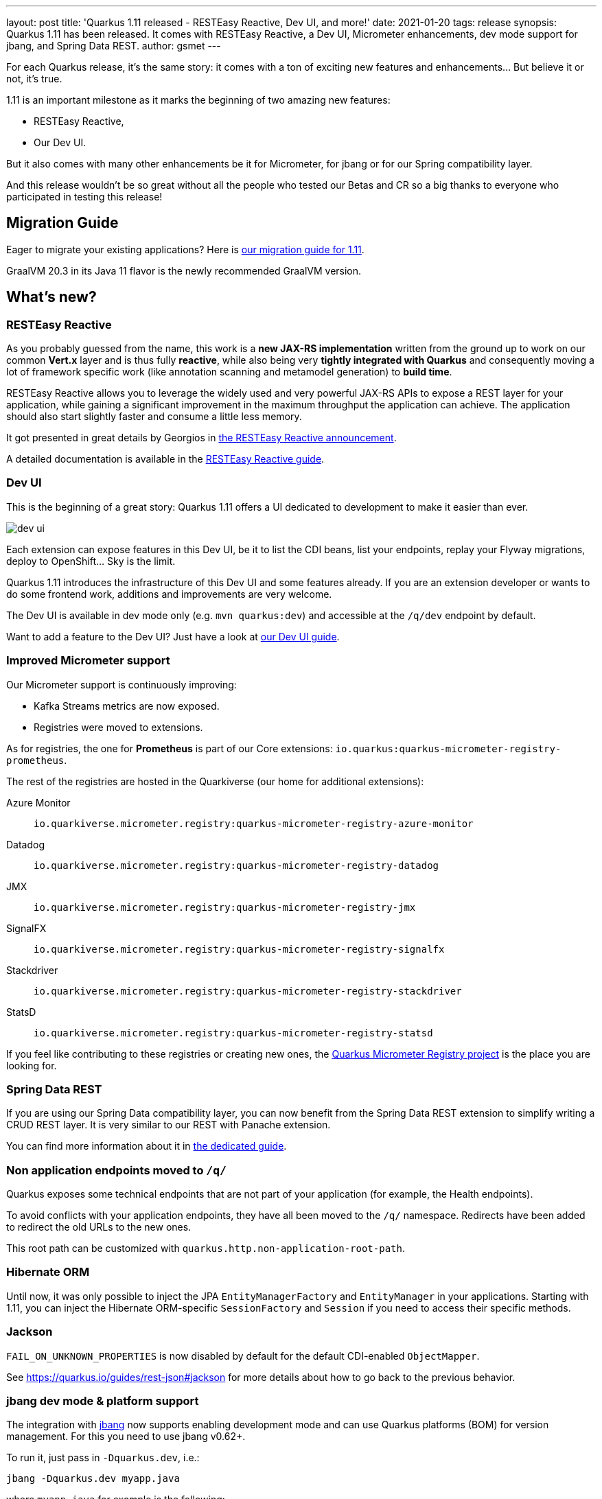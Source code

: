 ---
layout: post
title: 'Quarkus 1.11 released - RESTEasy Reactive, Dev UI, and more!'
date: 2021-01-20
tags: release
synopsis: Quarkus 1.11 has been released. It comes with RESTEasy Reactive, a Dev UI, Micrometer enhancements, dev mode support for jbang, and Spring Data REST. 
author: gsmet
---

:imagesdir: /assets/images/posts/quarkus-1-11-0-final-released/

For each Quarkus release, it's the same story: it comes with a ton of exciting new features and enhancements... But believe it or not, it's true.

1.11 is an important milestone as it marks the beginning of two amazing new features:

* RESTEasy Reactive,
* Our Dev UI.

But it also comes with many other enhancements be it for Micrometer, for jbang or for our Spring compatibility layer.

And this release wouldn't be so great without all the people who tested our Betas and CR so a big thanks to everyone who participated in testing this release!

== Migration Guide

Eager to migrate your existing applications? Here is https://github.com/quarkusio/quarkus/wiki/Migration-Guide-1.11[our migration guide for 1.11].

GraalVM 20.3 in its Java 11 flavor is the newly recommended GraalVM version.

== What's new?

=== RESTEasy Reactive

As you probably guessed from the name, this work is a *new JAX-RS implementation* written from the ground up to work on our common *Vert.x* layer and is thus fully *reactive*, while also being very *tightly integrated with Quarkus* and consequently moving a lot of framework specific work
(like annotation scanning and metamodel generation) to *build time*.

RESTEasy Reactive allows you to leverage the widely used and very powerful JAX-RS APIs to expose a REST layer for your application, while gaining a significant improvement in the maximum throughput the application can achieve. The application should also start slightly faster and consume a little less memory.

It got presented in great details by Georgios in https://quarkus.io/blog/resteasy-reactive/[the RESTEasy Reactive announcement].

A detailed documentation is available in the link:/guides/resteasy-reactive[RESTEasy Reactive guide].

=== Dev UI

This is the beginning of a great story:
Quarkus 1.11 offers a UI dedicated to development to make it easier than ever.

image::dev-ui.png[]

Each extension can expose features in this Dev UI, be it to list the CDI beans, list your endpoints, replay your Flyway migrations, deploy to OpenShift... Sky is the limit.

Quarkus 1.11 introduces the infrastructure of this Dev UI and some features already.
If you are an extension developer or wants to do some frontend work, additions and improvements are very welcome.

The Dev UI is available in dev mode only (e.g. `mvn quarkus:dev`) and accessible at the `/q/dev` endpoint by default.

Want to add a feature to the Dev UI? Just have a look at link:/guides/dev-ui[our Dev UI guide].

=== Improved Micrometer support

Our Micrometer support is continuously improving:

* Kafka Streams metrics are now exposed.
* Registries were moved to extensions.

As for registries, the one for **Prometheus** is part of our Core extensions: `io.quarkus:quarkus-micrometer-registry-prometheus`.

The rest of the registries are hosted in the Quarkiverse (our home for additional extensions):

Azure Monitor::
  `io.quarkiverse.micrometer.registry:quarkus-micrometer-registry-azure-monitor`
Datadog::
  `io.quarkiverse.micrometer.registry:quarkus-micrometer-registry-datadog`
JMX::
  `io.quarkiverse.micrometer.registry:quarkus-micrometer-registry-jmx`
SignalFX::
  `io.quarkiverse.micrometer.registry:quarkus-micrometer-registry-signalfx`
Stackdriver::
  `io.quarkiverse.micrometer.registry:quarkus-micrometer-registry-stackdriver`
StatsD::
  `io.quarkiverse.micrometer.registry:quarkus-micrometer-registry-statsd`

If you feel like contributing to these registries or creating new ones,
the https://github.com/quarkiverse/quarkus-micrometer-registry[Quarkus Micrometer Registry project] is the place you are looking for.

=== Spring Data REST

If you are using our Spring Data compatibility layer,
you can now benefit from the Spring Data REST extension to simplify writing a CRUD REST layer.
It is very similar to our REST with Panache extension.

You can find more information about it in link:/guides/spring-data-rest[the dedicated guide].

=== Non application endpoints moved to `/q/`

Quarkus exposes some technical endpoints that are not part of your application (for example, the Health endpoints).

To avoid conflicts with your application endpoints,
they have all been moved to the `/q/` namespace.
Redirects have been added to redirect the old URLs to the new ones.

This root path can be customized with `quarkus.http.non-application-root-path`.

=== Hibernate ORM

Until now, it was only possible to inject the JPA `EntityManagerFactory` and `EntityManager` in your applications.
Starting with 1.11, you can inject the Hibernate ORM-specific `SessionFactory` and `Session` if you need to access their specific methods. 

=== Jackson

`FAIL_ON_UNKNOWN_PROPERTIES` is now disabled by default for the default CDI-enabled `ObjectMapper`.

See https://quarkus.io/guides/rest-json#jackson for more details about how to go back to the previous behavior.

=== jbang dev mode & platform support

The integration with https://jbang.dev[jbang] now supports enabling development mode and can use Quarkus platforms (BOM) for version management.
For this you need to use jbang v0.62+.

To run it, just pass in `-Dquarkus.dev`, i.e.:

[source, shell]
----
jbang -Dquarkus.dev myapp.java
----

where `myapp.java` for example is the following:

[source, java]
----
//usr/bin/env jbang "$0" "$@" ; exit $?
//DEPS io.quarkus:quarkus-bom:1.11.0.Final@pom
//DEPS io.quarkus:quarkus-resteasy
//DEPS io.quarkus:quarkus-smallrye-openapi

import io.quarkus.runtime.Quarkus;
import io.quarkus.runtime.QuarkusApplication;

import javax.ws.rs.GET;
import javax.ws.rs.Path;

import static java.lang.System.*;
import javax.ws.rs.GET;
import javax.ws.rs.Path;
@Path("/hello")
public class quarkusrest {

    public static void main(String... args) {
        Quarkus.run(args);
    }

    @GET
    public String sayHello() {
        return "hello from Quarkus with jbang.dev";
    }
}
----

Notice the use of `@pom` in the first line; that instructs jbang to load the pom for the platform and use it for version management and the other dependency versions can be left out. 

Then with dev mode you can edit that file and save it again and Quarkus live reload feature will take care of applying the changes.

Other dev mode features like `https://localhost:8080/q/dev` and `https://localhost:8080/q/swagger-ui` are also available.

NOTE: For now this only works for single file jbang scripts, future releases will enable it to work for multiple files too.

=== GraalVM 20.3

The recommended version of GraalVM for Quarkus 1.11 is GraalVM 20.3.

=== Full Changelog

You can get the full changelogs of https://github.com/quarkusio/quarkus/releases/tag/1.11.0.Beta1[1.11.0.Beta1], https://github.com/quarkusio/quarkus/releases/tag/1.11.0.Beta2[1.11.0.Beta2], https://github.com/quarkusio/quarkus/releases/tag/1.11.0.CR1[1.11.0.CR1], and https://github.com/quarkusio/quarkus/releases/tag/1.11.0.Final[1.11.0.Final] on GitHub.

== ADOPTERS.md

To share stories about Quarkus usage, we added https://github.com/quarkusio/quarkus/blob/master/ADOPTERS.md[an `ADOPTERS.md` file] at the root of the repository.

If you are using Quarkus and would like to be interviewed on our blog or simply added to this file, please contact us and we will be happy to oblige.

== Contributors

The Quarkus community is growing and has now https://github.com/quarkusio/quarkus/graphs/contributors[417 contributors].
Many many thanks to each and everyone of them.

In particular for the 1.11 release, thanks to Alex Soto, Alexey Loubyansky, Amos Feng, Andy Damevin, Auri Munoz, Bill Burke, Bruno Gonçalves, Cem Nura, Chin Huang, Chris Laprun, Christian von Atzigen, Christoph Hermann, Clement Escoffier, cristhiank, David M. Lloyd, Davide D'Alto, Dejan Bosanac, Dennis Kieselhorst, Erin Schnabel, essobedo, Falko Modler, Foivos Zakkak, Galder Zamarreño, Geoffrey De Smet, George Andrinopoulos, George Gastaldi, Georgios Andrianakis, Guillaume Le Floch, Guillaume Smet, Gunnar Morling, Gwenneg Lepage, Gytis Trikleris, Henrique Prange, Ioannis Canellos, Jan Martiška, Jordi Sola, Julien Ponge, Justin Holmes, Justin Lee, Jérôme TAMA, Kai Hudalla, Katia Aresti, kdnakt, Ken Finnigan, Ken Kwan, Kevin Viet, Knut Wannheden, Ladislav Thon, Loïc Mathieu, Lucca Biagi de Paula Prado, luneo7, Manyanda Chitimbo, Mark Little, Martin Kouba, Martin Panzer, Masafumi Miura, Matej Vasek, Max Rydahl Andersen, Mayank Kunwar, Michael Edgar, Michał Szynkiewicz, mrizzi, Nicolas Gimenez, nragon, Oscar, Peter Palaga, Phillip Kruger, Pierre Smeyers, Piotr Delert, René Grob, Robbie Gemmell, Roberto Cortez, Rostislav Svoboda, Rustam Sultansoy, Samuel Le Berrigaud, Sanne Grinovero, Saumya Singh, Sergey Beryozkin, Simon Bengtsson, Slava, Stuart Douglas, Stéphane Épardaud, Timothy Power, Viacheslav Medvediev, Vincent Sevel, Willem Jan Glerum, Yoann Rodière, Zach Kimberg, and Àngel Ollé Blázquez.

== Come Join Us

We value your feedback a lot so please report bugs, ask for improvements... Let's build something great together!

If you are a Quarkus user or just curious, don't be shy and join our welcoming community:

 * provide feedback on https://github.com/quarkusio/quarkus/issues[GitHub];
 * craft some code and https://github.com/quarkusio/quarkus/pulls[push a PR];
 * discuss with us on https://quarkusio.zulipchat.com/[Zulip] and on the https://groups.google.com/d/forum/quarkus-dev[mailing list];
 * ask your questions on https://stackoverflow.com/questions/tagged/quarkus[Stack Overflow].
